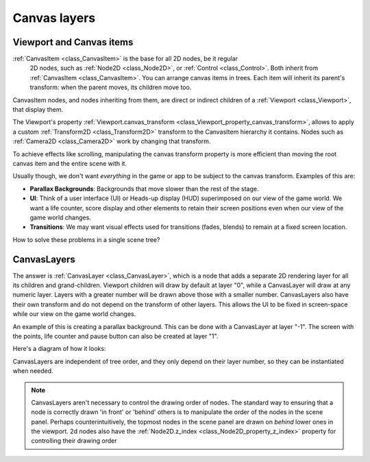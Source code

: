 .. _doc_canvas_layers:

Canvas layers
=============

Viewport and Canvas items
-------------------------

:ref:`CanvasItem <class_CanvasItem>` is the base for all 2D nodes, be it regular
     2D nodes, such as :ref:`Node2D <class_Node2D>`, or :ref:`Control <class_Control>`.
     Both inherit from :ref:`CanvasItem <class_CanvasItem>`.
     You can arrange canvas items in trees. Each item will inherit its parent's
     transform: when the parent moves, its children move too.

CanvasItem nodes, and nodes inheriting from them, are direct or indirect children of a
:ref:`Viewport <class_Viewport>`, that display them.

The Viewport's property
:ref:`Viewport.canvas_transform <class_Viewport_property_canvas_transform>`,
allows to apply a custom :ref:`Transform2D <class_Transform2D>`
transform to the CanvasItem hierarchy it contains. Nodes such as
:ref:`Camera2D <class_Camera2D>` work by changing that transform.

To achieve effects like scrolling, manipulating the canvas transform property is
more efficient than moving the root canvas item and the entire scene with it.

Usually though, we don't want *everything* in the game or app to be subject to the canvas
transform. Examples of this are:

-  **Parallax Backgrounds**: Backgrounds that move slower than the rest
   of the stage.
-  **UI**: Think of a user interface (UI) or Heads-up display (HUD) superimposed on our view of the game world. We want a life counter, score display and other elements to retain their screen positions even when our view of the game world changes.
-  **Transitions**: We may want visual effects used for transitions (fades, blends) to remain at a fixed screen location.

How to solve these problems in a single scene tree?

CanvasLayers
------------

The answer is :ref:`CanvasLayer <class_CanvasLayer>`,
which is a node that adds a separate 2D rendering layer for all its
children and grand-children. Viewport children will draw by default at
layer "0", while a CanvasLayer will draw at any numeric layer. Layers
with a greater number will be drawn above those with a smaller number.
CanvasLayers also have their own transform and do not depend on the
transform of other layers. This allows the UI to be fixed in screen-space
while our view on the game world changes.

An example of this is creating a parallax background. This can be done
with a CanvasLayer at layer "-1". The screen with the points, life
counter and pause button can also be created at layer "1".

Here's a diagram of how it looks:

.. image:: img/canvaslayers.png

CanvasLayers are independent of tree order, and they only depend on
their layer number, so they can be instantiated when needed.

.. note::   CanvasLayers aren't necessary to control the drawing order of nodes.
            The standard way to ensuring that a node is correctly drawn 'in front' or 'behind' others is to manipulate the
            order of the nodes in the scene panel. Perhaps counterintuitively, the topmost nodes in the scene panel are drawn
            on *behind* lower ones in the viewport. 2d nodes also have the :ref:`Node2D.z_index <class_Node2D_property_z_index>` property for controlling their drawing order

